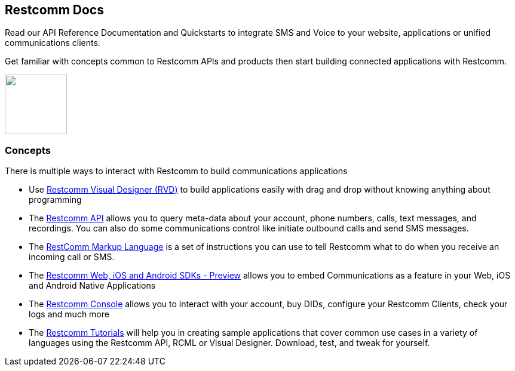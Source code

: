 [.text-center]
== Restcomm Docs
[.text-left]
Read our API Reference Documentation and Quickstarts to integrate SMS and Voice to your website, applications or unified communications clients.
[.text-left]
Get familiar with concepts common to Restcomm APIs and products then start building connected applications with Restcomm.

ifndef::basebackend-html[] 
[link=https://www.restcomm.com/sign-up]
image::images/Signup.png
endif::basebackend-html[]
ifdef::basebackend-html[]
++++
<a href="https://www.restcomm.com/sign-up">
<img width="104" height="100" src="./images/Signup.png"/>
</a> 
++++
endif::basebackend-html[] 

[.text-left]
=== Concepts 

There is multiple ways to interact with Restcomm to build communications applications

* Use <<connect/rvd/index.adoc#RVD,Restcomm Visual Designer (RVD)>> to build applications easily with drag and drop without knowing anything about programming

* The <<connect/api/index.adoc#API,Restcomm API>> allows you to query meta-data about your account, phone numbers, calls, text messages, and recordings. You can also do some communications control like initiate outbound calls and send SMS messages.

* The <<connect/rcml/index.adoc#RCML,RestComm Markup Language>> is a set of instructions you can use to tell Restcomm what to do when you receive an incoming call or SMS.

* The <<connect/sdks/index.adoc#SDKs,Restcomm Web, iOS and Android SDKs - Preview>> allows you to embed Communications as a feature in your Web, iOS and Android Native Applications

* The <<connect/admin/index.adoc#AdminUI,Restcomm Console>> allows you to interact with your account, buy DIDs, configure your Restcomm Clients, check your logs and much more

* The <<connect/tutorials/index.adoc#tutorials,Restcomm Tutorials>> will help you in creating sample applications that cover common use cases in a variety of languages using the Restcomm API, RCML or Visual Designer. Download, test, and tweak for yourself. 





